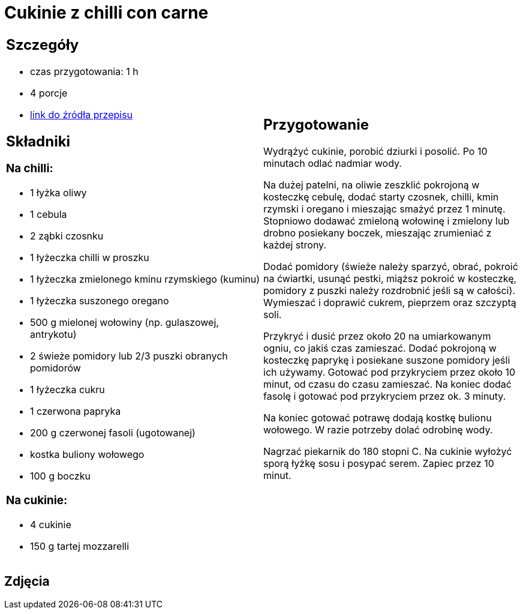 = Cukinie z chilli con carne

[cols=".<a,.<a"]
[frame=none]
[grid=none]
|===
|
== Szczegóły
* czas przygotowania: 1 h
* 4 porcje
* https://www.kwestiasmaku.com/dania_dla_dwojga/chili_con_carne/przepis.html[link do źródła przepisu]

== Składniki
=== Na chilli:

* 1 łyżka oliwy
* 1 cebula
* 2 ząbki czosnku
* 1 łyżeczka chilli w proszku
* 1 łyżeczka zmielonego kminu rzymskiego (kuminu)
* 1 łyżeczka suszonego oregano
* 500 g mielonej wołowiny (np. gulaszowej, antrykotu)
* 2 świeże pomidory lub 2/3 puszki obranych pomidorów
* 1 łyżeczka cukru
* 1 czerwona papryka
* 200 g czerwonej fasoli (ugotowanej)
* kostka buliony wołowego
* 100 g boczku

=== Na cukinie:

* 4 cukinie
* 150 g tartej mozzarelli

|
== Przygotowanie

Wydrążyć cukinie, porobić dziurki i posolić. Po 10 minutach odlać nadmiar wody.

Na dużej patelni, na oliwie zeszklić pokrojoną w kosteczkę cebulę, dodać starty czosnek, chilli, kmin rzymski i oregano i mieszając smażyć przez 1 minutę. Stopniowo dodawać zmieloną wołowinę i zmielony lub drobno posiekany boczek, mieszając zrumieniać z każdej strony.

Dodać pomidory (świeże należy sparzyć, obrać, pokroić na ćwiartki, usunąć pestki, miąższ pokroić w kosteczkę, pomidory z puszki należy rozdrobnić jeśli są w całości). Wymieszać i doprawić cukrem, pieprzem oraz szczyptą soli.

Przykryć i dusić przez około 20 na umiarkowanym ogniu, co jakiś czas zamieszać. Dodać pokrojoną w kosteczkę paprykę i posiekane suszone pomidory jeśli ich używamy. Gotować pod przykryciem przez około 10 minut, od czasu do czasu zamieszać. Na koniec dodać fasolę i gotować pod przykryciem przez ok. 3 minuty.

Na koniec gotować potrawę dodają kostkę bulionu wołowego. W razie potrzeby dolać odrobinę wody.

Nagrzać piekarnik do 180 stopni C. Na cukinie wyłożyć sporą łyżkę sosu i posypać serem. Zapiec przez 10 minut.


|===

[.text-center]
== Zdjęcia
